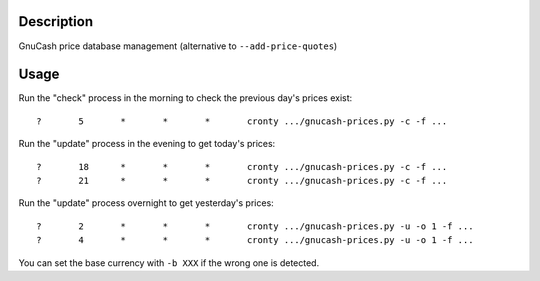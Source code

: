 Description
===========

GnuCash price database management (alternative to ``--add-price-quotes``)

Usage
=====

Run the "check" process in the morning to check the previous day's prices exist::

	?	5	*	*	*	cronty .../gnucash-prices.py -c -f ...

Run the "update" process in the evening to get today's prices::

	?	18	*	*	*	cronty .../gnucash-prices.py -c -f ...
	?	21	*	*	*	cronty .../gnucash-prices.py -c -f ...

Run the "update" process overnight to get yesterday's prices::

	?	2	*	*	*	cronty .../gnucash-prices.py -u -o 1 -f ...
	?	4	*	*	*	cronty .../gnucash-prices.py -u -o 1 -f ...

You can set the base currency with ``-b XXX`` if the wrong one is detected.
